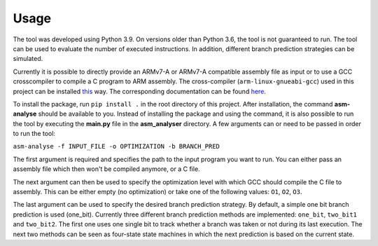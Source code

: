 Usage
=====

The tool was developed using Python 3.9. On versions older than Python 3.6, the tool is not guaranteed to run. The tool can be used to evaluate the number of executed instructions. In addition, different branch prediction strategies can be simulated.

Currently it is possible to directly provide an ARMv7-A or ARMv7-A compatible assembly file as input or to use a GCC crosscompiler to compile a C program to ARM assembly. The cross-compiler (``arm-linux-gnueabi-gcc``) used in this project can be installed `this <https://www.acmesystems.it/arm9_toolchain>`_ way. The corresponding documentation can be found `here <https://gcc.gnu.org/onlinedocs/gcc/ARM-Options.html>`_.

To install the package, run ``pip install .`` in the root directory of this project. After installation, the command **asm-analyse** should be available to you. Instead of installing the package and using the command, it is also possible to run the tool by executing the **main.py** file in the **asm_analyser** directory. A few arguments can or need to be passed in order to run the tool:

``asm-analyse -f INPUT_FILE -o OPTIMIZATION -b BRANCH_PRED``

The first argument is required and specifies the path to the input program you want to run. You can either pass an assembly file which then won't be compiled anymore, or a C file.

The next argument can then be used to specify the optimization level with which GCC should compile the C file to assembly. This can be either empty (no optimization) or take one of the following values: ``O1``, ``O2``, ``O3``.

The last argument can be used to specify the desired branch prediction strategy. By default, a simple one bit branch prediction is used (one_bit). Currently three different branch prediction methods are implemented: ``one_bit``, ``two_bit1`` and ``two_bit2``. The first one uses one single bit to track whether a branch was taken or not during its last execution. The next two methods can be seen as four-state state machines in which the next prediction is based on the current state.